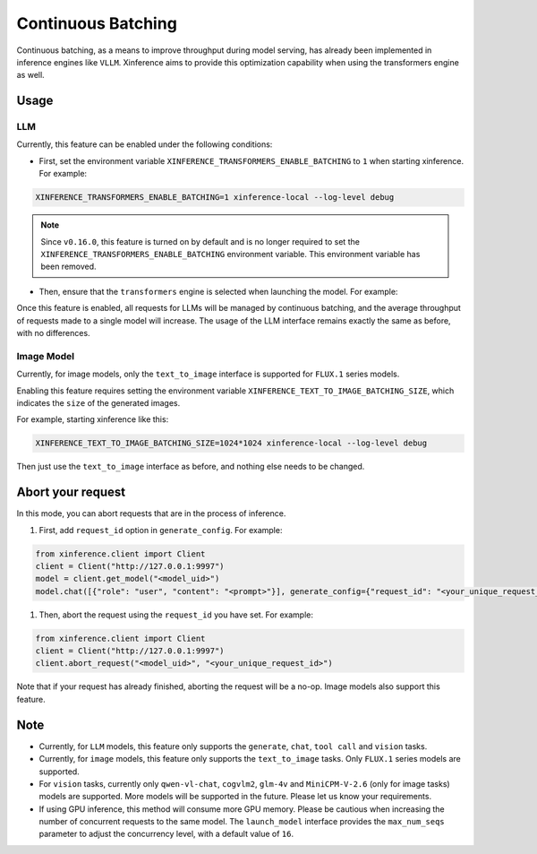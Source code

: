 .. _user_guide_continuous_batching:

===================
Continuous Batching
===================

Continuous batching, as a means to improve throughput during model serving, has already been implemented in inference engines like ``VLLM``.
Xinference aims to provide this optimization capability when using the transformers engine as well.

Usage
=====

LLM
---
Currently, this feature can be enabled under the following conditions:

* First, set the environment variable ``XINFERENCE_TRANSFORMERS_ENABLE_BATCHING`` to ``1`` when starting xinference. For example:

.. code-block::

    XINFERENCE_TRANSFORMERS_ENABLE_BATCHING=1 xinference-local --log-level debug


.. note::
   Since ``v0.16.0``, this feature is turned on by default and
   is no longer required to set the ``XINFERENCE_TRANSFORMERS_ENABLE_BATCHING`` environment variable.
   This environment variable has been removed.


* Then, ensure that the ``transformers`` engine is selected when launching the model. For example:

.. tabs::

  .. code-tab:: bash shell

    xinference launch -e <endpoint> --model-engine transformers -n qwen1.5-chat -s 4 -f pytorch -q none

  .. code-tab:: bash cURL

    curl -X 'POST' \
      'http://127.0.0.1:9997/v1/models' \
      -H 'accept: application/json' \
      -H 'Content-Type: application/json' \
      -d '{
      "model_engine": "transformers",
      "model_name": "qwen1.5-chat",
      "model_format": "pytorch",
      "size_in_billions": 4,
      "quantization": "none"
    }'

  .. code-tab:: python

    from xinference.client import Client
    client = Client("http://127.0.0.1:9997")
    model_uid = client.launch_model(
      model_engine="transformers",
      model_name="qwen1.5-chat",
      model_format="pytorch",
      model_size_in_billions=4,
      quantization="none"
    )
    print('Model uid: ' + model_uid)


Once this feature is enabled, all requests for LLMs will be managed by continuous batching,
and the average throughput of requests made to a single model will increase.
The usage of the LLM interface remains exactly the same as before, with no differences.

Image Model
-----------
Currently, for image models, only the ``text_to_image`` interface is supported for ``FLUX.1`` series models.

Enabling this feature requires setting the environment variable ``XINFERENCE_TEXT_TO_IMAGE_BATCHING_SIZE``, which indicates the ``size`` of the generated images.

For example, starting xinference like this:

.. code-block::

    XINFERENCE_TEXT_TO_IMAGE_BATCHING_SIZE=1024*1024 xinference-local --log-level debug


Then just use the ``text_to_image`` interface as before, and nothing else needs to be changed.

Abort your request
==================
In this mode, you can abort requests that are in the process of inference.

#. First, add ``request_id`` option in ``generate_config``. For example:

.. code-block:: bash

    from xinference.client import Client
    client = Client("http://127.0.0.1:9997")
    model = client.get_model("<model_uid>")
    model.chat([{"role": "user", "content": "<prompt>"}], generate_config={"request_id": "<your_unique_request_id>"})

#. Then, abort the request using the ``request_id`` you have set. For example:

.. code-block:: bash

    from xinference.client import Client
    client = Client("http://127.0.0.1:9997")
    client.abort_request("<model_uid>", "<your_unique_request_id>")

Note that if your request has already finished, aborting the request will be a no-op.
Image models also support this feature.

Note
====

* Currently, for ``LLM`` models, this feature only supports the ``generate``, ``chat``, ``tool call`` and ``vision`` tasks.

* Currently, for ``image`` models, this feature only supports the ``text_to_image`` tasks. Only ``FLUX.1`` series models are supported.

* For ``vision`` tasks, currently only ``qwen-vl-chat``, ``cogvlm2``, ``glm-4v`` and ``MiniCPM-V-2.6`` (only for image tasks) models are supported. More models will be supported in the future. Please let us know your requirements.

* If using GPU inference, this method will consume more GPU memory. Please be cautious when increasing the number of concurrent requests to the same model.
  The ``launch_model`` interface provides the ``max_num_seqs`` parameter to adjust the concurrency level, with a default value of ``16``.
